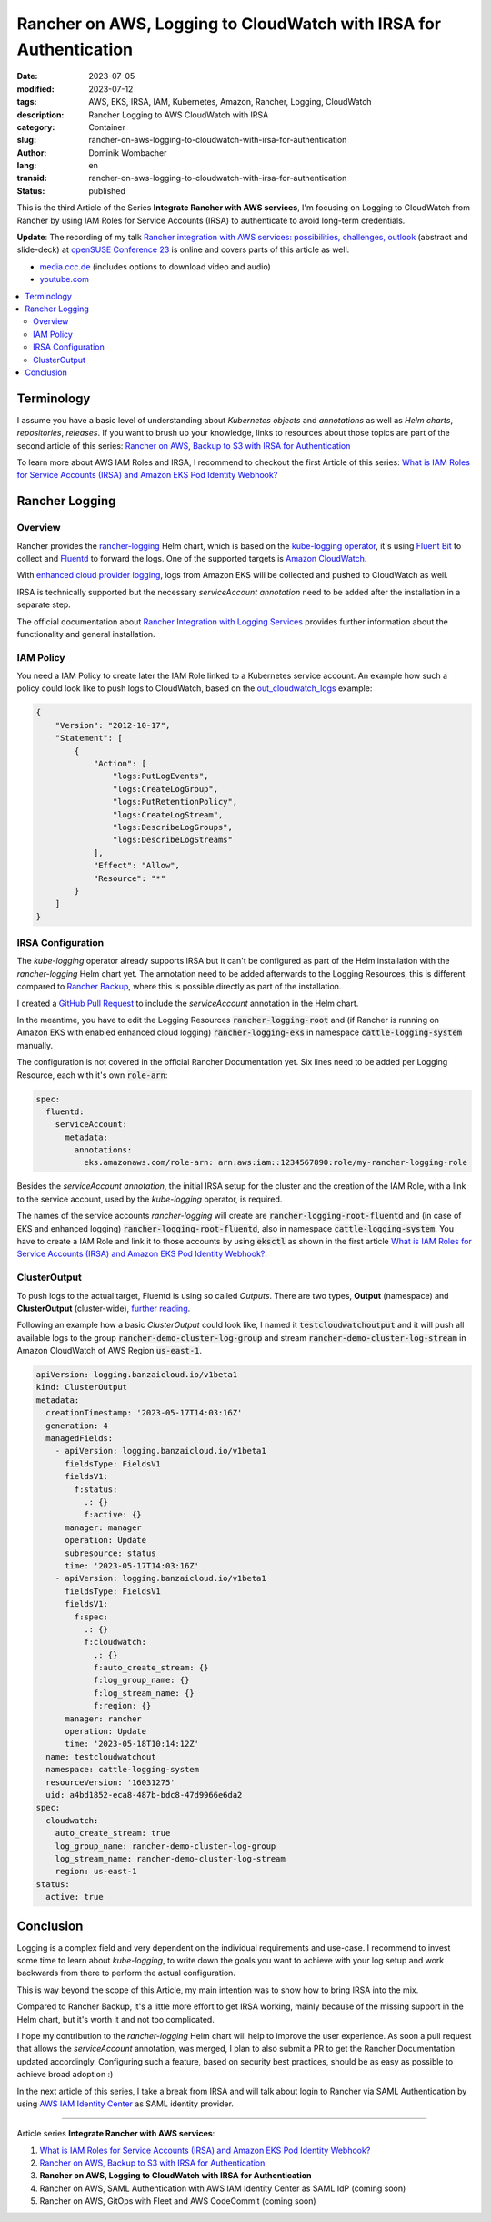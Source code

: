 .. SPDX-FileCopyrightText: 2023 Dominik Wombacher <dominik@wombacher.cc>
..
.. SPDX-License-Identifier: CC-BY-SA-4.0

Rancher on AWS, Logging to CloudWatch with IRSA for Authentication
##################################################################

:date: 2023-07-05
:modified: 2023-07-12
:tags: AWS, EKS, IRSA, IAM, Kubernetes, Amazon, Rancher, Logging, CloudWatch
:description: Rancher Logging to AWS CloudWatch with IRSA
:category: Container
:slug: rancher-on-aws-logging-to-cloudwatch-with-irsa-for-authentication
:author: Dominik Wombacher
:lang: en
:transid: rancher-on-aws-logging-to-cloudwatch-with-irsa-for-authentication
:status: published

This is the third Article of the Series **Integrate Rancher with AWS services**, 
I'm focusing on Logging to CloudWatch from Rancher by using IAM Roles for Service Accounts (IRSA) 
to authenticate to avoid long-term credentials.

**Update**: The recording of my talk 
`Rancher integration with AWS services: possibilities, challenges, outlook <https://events.opensuse.org/conferences/oSC23/program/proposals/4169>`_ 
(abstract and slide-deck) at `openSUSE Conference 23 <https://events.opensuse.org/conferences/oSC23>`_ is online and covers parts of this article as well. 

- `media.ccc.de <https://media.ccc.de/v/4169-rancher-integration-with-aws-services-possibilities-challenges-outlook>`_ 
  (includes options to download video and audio)

- `youtube.com <https://youtu.be/khIg5MT4WGs>`_

.. contents::
  :local:

Terminology
===========

I assume you have a basic level of understanding about *Kubernetes objects* and *annotations* as well as 
*Helm charts*, *repositories*, *releases*. If you want to brush up your knowledge, 
links to resources about those topics are part of the second article of this series: 
`Rancher on AWS, Backup to S3 with IRSA for Authentication <{filename}/posts/2023/rancher-on-aws-backup-to-s3-with-irsa-for-authentication_en.rst>`_

To learn more about AWS IAM Roles and IRSA, I recommend to checkout the first Article of this series: 
`What is IAM Roles for Service Accounts (IRSA) and Amazon EKS Pod Identity Webhook? <{filename}/posts/2023/what-is-aws-iam-roles-for-service-accounts-irsa_en.rst>`_

Rancher Logging
===============

Overview
~~~~~~~~

Rancher provides the `rancher-logging <https://github.com/rancher/charts>`_ Helm chart, 
which is based on the `kube-logging operator <https://github.com/kube-logging/logging-operator>`_, 
it's using `Fluent Bit <https://fluentbit.io>`_ 
to collect and `Fluentd <https://www.fluentd.org>`_ 
to forward the logs. One of the supported targets is 
`Amazon CloudWatch <https://aws.amazon.com/cloudwatch/>`_.

With `enhanced cloud provider logging <https://ranchermanager.docs.rancher.com/integrations-in-rancher/logging/logging-helm-chart-options#additional-logging-sources>`_, 
logs from Amazon EKS will be collected and pushed to CloudWatch as well.

IRSA is technically supported but the necessary *serviceAccount annotation* 
need to be added after the installation in a separate step.

The official documentation about 
`Rancher Integration with Logging Services <https://ranchermanager.docs.rancher.com/pages-for-subheaders/logging>`_ 
provides further information about the functionality and general installation.

IAM Policy
~~~~~~~~~~

You need a IAM Policy to create later the IAM Role linked to a Kubernetes service account. 
An example how such a policy could look like to push logs to CloudWatch, based on the 
`out_cloudwatch_logs <https://github.com/fluent-plugins-nursery/fluent-plugin-cloudwatch-logs#preparation>`_ example:

.. code-block:: json

  {
      "Version": "2012-10-17",
      "Statement": [
          {
              "Action": [
                  "logs:PutLogEvents",
                  "logs:CreateLogGroup",
                  "logs:PutRetentionPolicy",
                  "logs:CreateLogStream",
                  "logs:DescribeLogGroups",
                  "logs:DescribeLogStreams"
              ],
              "Effect": "Allow",
              "Resource": "*"
          }
      ]
  }

IRSA Configuration
~~~~~~~~~~~~~~~~~~

The *kube-logging* operator already supports IRSA but it can't be configured as part of the Helm installation 
with the *rancher-logging* Helm chart yet. The annotation need to be added afterwards to the Logging Resources, 
this is different compared to 
`Rancher Backup <{filename}/posts/2023/rancher-on-aws-backup-to-s3-with-irsa-for-authentication_en.rst>`_, 
where this is possible directly as part of the installation.

I created a `GitHub Pull Request <https://github.com/rancher/charts/pull/2646>`_ to include the 
*serviceAccount* annotation in the Helm chart.

In the meantime, you have to edit the Logging Resources :code:`rancher-logging-root` and 
(if Rancher is running on Amazon EKS with enabled enhanced cloud logging) 
:code:`rancher-logging-eks` in namespace :code:`cattle-logging-system` manually.

The configuration is not covered in the official Rancher Documentation yet. 
Six lines need to be added per Logging Resource, each with it's own :code:`role-arn`:

.. code-block:: yaml

  spec:
    fluentd:
      serviceAccount:
        metadata:
          annotations:
            eks.amazonaws.com/role-arn: arn:aws:iam::1234567890:role/my-rancher-logging-role

Besides the *serviceAccount annotation*, the initial IRSA setup for the cluster and the creation 
of the IAM Role, with a link to the service account, used by the *kube-logging* operator, is required.

The names of the service accounts *rancher-logging* will create are :code:`rancher-logging-root-fluentd` 
and (in case of EKS and enhanced logging) :code:`rancher-logging-root-fluentd`, also in 
namespace :code:`cattle-logging-system`. You have to create a IAM Role and link it to those 
accounts by using :code:`eksctl` as shown in the first article 
`What is IAM Roles for Service Accounts (IRSA) and Amazon EKS Pod Identity Webhook? <{filename}/posts/2023/what-is-aws-iam-roles-for-service-accounts-irsa_en.rst>`_.

ClusterOutput
~~~~~~~~~~~~~

To push logs to the actual target, Fluentd is using so called *Outputs*. There are two types, 
**Output** (namespace) and **ClusterOutput** (cluster-wide), `further reading <https://kube-logging.dev/docs/configuration/output/>`_.

Following an example how a basic *ClusterOutput* could look like, I named it :code:`testcloudwatchoutput` 
and it will push all available logs to the group :code:`rancher-demo-cluster-log-group` and stream 
:code:`rancher-demo-cluster-log-stream` in Amazon CloudWatch of AWS Region :code:`us-east-1`.

.. code-block:: yaml

  apiVersion: logging.banzaicloud.io/v1beta1
  kind: ClusterOutput
  metadata:
    creationTimestamp: '2023-05-17T14:03:16Z'
    generation: 4
    managedFields:
      - apiVersion: logging.banzaicloud.io/v1beta1
        fieldsType: FieldsV1
        fieldsV1:
          f:status:
            .: {}
            f:active: {}
        manager: manager
        operation: Update
        subresource: status
        time: '2023-05-17T14:03:16Z'
      - apiVersion: logging.banzaicloud.io/v1beta1
        fieldsType: FieldsV1
        fieldsV1:
          f:spec:
            .: {}
            f:cloudwatch:
              .: {}
              f:auto_create_stream: {}
              f:log_group_name: {}
              f:log_stream_name: {}
              f:region: {}
        manager: rancher
        operation: Update
        time: '2023-05-18T10:14:12Z'
    name: testcloudwatchout
    namespace: cattle-logging-system
    resourceVersion: '16031275'
    uid: a4bd1852-eca8-487b-bdc8-47d9966e6da2
  spec:
    cloudwatch:
      auto_create_stream: true
      log_group_name: rancher-demo-cluster-log-group
      log_stream_name: rancher-demo-cluster-log-stream
      region: us-east-1
  status:
    active: true

Conclusion
==========

Logging is a complex field and very dependent on the individual requirements and use-case. 
I recommend to invest some time to learn about *kube-logging*, to write down the goals you 
want to achieve with your log setup and work backwards from there to perform the actual configuration.

This is way beyond the scope of this Article, my main intention was to show how to bring IRSA into the mix.

Compared to Rancher Backup, it's a little more effort to get IRSA working, mainly because of the 
missing support in the Helm chart, but it's worth it and not too complicated. 

I hope my contribution to the *rancher-logging* Helm chart will help to improve the user experience. 
As soon a pull request that allows the *serviceAccount* annotation, was merged, I plan to also submit 
a PR to get the Rancher Documentation updated accordingly. Configuring such a feature, based on security 
best practices, should be as easy as possible to achieve broad adoption :)

In the next article of this series, I take a break from IRSA and will talk about login to Rancher via SAML Authentication 
by using `AWS IAM Identity Center <https://aws.amazon.com/iam/identity-center/>`_ as SAML identity provider.

----

Article series **Integrate Rancher with AWS services**:

(1) `What is IAM Roles for Service Accounts (IRSA) and Amazon EKS Pod Identity Webhook? <{filename}/posts/2023/what-is-aws-iam-roles-for-service-accounts-irsa_en.rst>`_

(2) `Rancher on AWS, Backup to S3 with IRSA for Authentication <{filename}/posts/2023/rancher-on-aws-backup-to-s3-with-irsa-for-authentication_en.rst>`_

(3) **Rancher on AWS, Logging to CloudWatch with IRSA for Authentication**

(4) Rancher on AWS, SAML Authentication with AWS IAM Identity Center as SAML IdP (coming soon)

(5) Rancher on AWS, GitOps with Fleet and AWS CodeCommit (coming soon)

